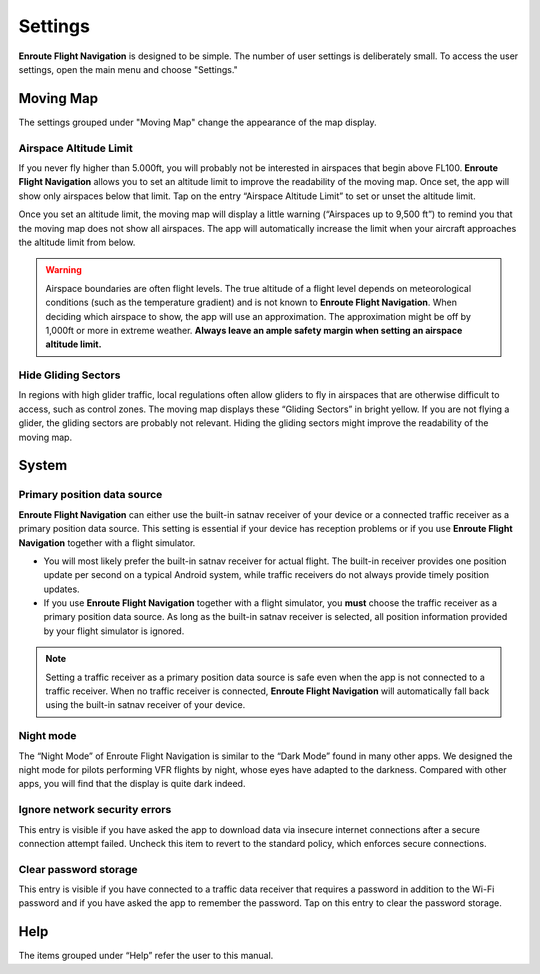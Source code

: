 
Settings
========

**Enroute Flight Navigation** is designed to be simple. The number of user
settings is deliberately small. To access the user settings, open the main menu
and choose "Settings." 


Moving Map
----------

The settings grouped under "Moving Map" change the appearance of the map
display.


Airspace Altitude Limit
^^^^^^^^^^^^^^^^^^^^^^^

If you never fly higher than 5.000ft, you will probably not be interested in
airspaces that begin above FL100. **Enroute Flight Navigation** allows you to
set an altitude limit to improve the readability of the moving map. Once set,
the app will show only airspaces below that limit. Tap on the entry “Airspace
Altitude Limit” to set or unset the altitude limit. 

Once you set an altitude limit, the moving map will display a little warning
(“Airspaces up to 9,500 ft”) to remind you that the moving map does not show all
airspaces. The app will automatically increase the limit when your aircraft
approaches the altitude limit from below.

.. warning:: Airspace boundaries are often flight levels. The true altitude of a
    flight level depends on meteorological conditions (such as the temperature 
    gradient) and is not known to **Enroute Flight Navigation**. When deciding 
    which airspace to show, the app will use an approximation. The approximation 
    might be off by 1,000ft or more in extreme weather. **Always leave an ample 
    safety margin when setting an airspace altitude limit.**
    

Hide Gliding Sectors
^^^^^^^^^^^^^^^^^^^^

In regions with high glider traffic, local regulations often allow gliders to
fly in airspaces that are otherwise difficult to access, such as control zones.
The moving map displays these “Gliding Sectors” in bright yellow. If you are not
flying a glider, the gliding sectors are probably not relevant. Hiding the
gliding sectors might improve the readability of the moving map.


System
------

Primary position data source
^^^^^^^^^^^^^^^^^^^^^^^^^^^^

**Enroute Flight Navigation** can either use the built-in satnav receiver of
your device or a connected traffic receiver as a primary position data source.
This setting is essential if your device has reception problems or if you use
**Enroute Flight Navigation** together with a flight simulator.

- You will most likely prefer the built-in satnav receiver for actual flight.
  The built-in receiver provides one position update per second on a typical
  Android system, while traffic receivers do not always provide timely position
  updates.

- If you use **Enroute Flight Navigation** together with a flight simulator, you
  **must** choose the traffic receiver as a primary position data source. As long
  as the built-in satnav receiver is selected, all position information provided 
  by your flight simulator is ignored.

.. note:: Setting a traffic receiver as a primary position data source is safe 
    even when the app is not connected to a traffic receiver. When no traffic 
    receiver is connected, **Enroute Flight Navigation** will automatically fall 
    back using the built-in satnav receiver of your device.


Night mode
^^^^^^^^^^

The “Night Mode” of Enroute Flight Navigation is similar to the “Dark Mode”
found in many other apps. We designed the night mode for pilots performing VFR
flights by night, whose eyes have adapted to the darkness. Compared with other
apps, you will find that the display is quite dark indeed.


Ignore network security errors
^^^^^^^^^^^^^^^^^^^^^^^^^^^^^^

This entry is visible if you have asked the app to download data via insecure
internet connections after a secure connection attempt failed. Uncheck this item
to revert to the standard policy, which enforces secure connections.


Clear password storage
^^^^^^^^^^^^^^^^^^^^^^

This entry is visible if you have connected to a traffic data receiver that
requires a password in addition to the Wi-Fi password and if you have asked the
app to remember the password. Tap on this entry to clear the password storage. 


Help
----

The items grouped under “Help” refer the user to this manual.
